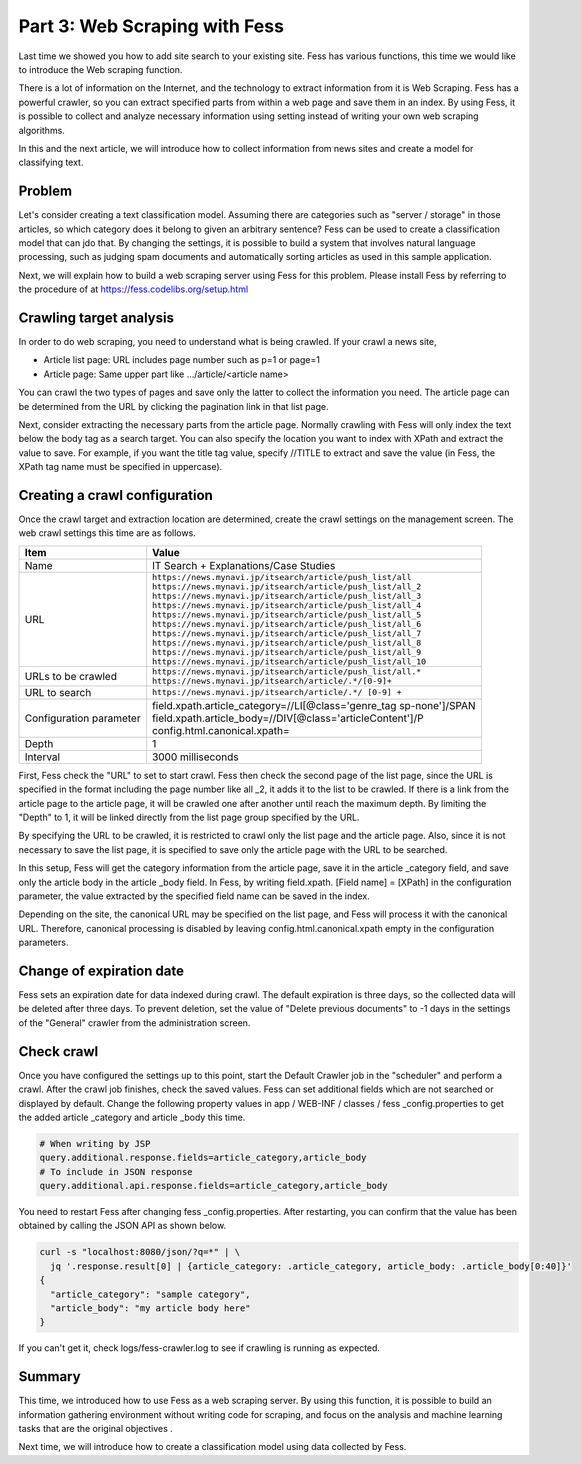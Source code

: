 ===================================
Part 3: Web Scraping with Fess
===================================

Last time we showed you how to add site search to your existing site.
Fess has various functions, this time we would like to introduce the Web scraping function.

There is a lot of information on the Internet, and the technology to extract information from it is Web Scraping.
Fess has a powerful crawler, so you can extract specified parts from within a web page and save them in an index.
By using Fess, it is possible to collect and analyze necessary information using setting instead of writing your own web scraping algorithms.

In this and the next article, we will introduce how to collect information from news sites and create a model for classifying text.

Problem
=======

Let's consider creating a text classification model. Assuming there are categories such as "server / storage" in those articles, so which category does it belong to given an arbitrary sentence?
Fess can be used to create a classification model that can jdo that. By changing the settings, it is possible to build a system that involves natural language processing, such as judging spam documents and automatically sorting articles as used in this sample application.

Next, we will explain how to build a web scraping server using Fess for this problem.
Please install Fess by referring to the procedure of at https://fess.codelibs.org/setup.html

Crawling target analysis
========================

In order to do web scraping, you need to understand what is being crawled.
If your crawl a news site,

- Article list page: URL includes page number such as p=1 or page=1
- Article page: Same upper part like .../article/<article name>

You can crawl the two types of pages and save only the latter to collect the information you need.
The article page can be determined from the URL by clicking the pagination link in that list page.

Next, consider extracting the necessary parts from the article page.
Normally crawling with Fess will only index the text below the body tag as a search target. You can also specify the location you want to index with XPath and extract the value to save.
For example, if you want the title tag value, specify //TITLE to extract and save the value (in Fess, the XPath tag name must be specified in uppercase).

Creating a crawl configuration
==============================

Once the crawl target and extraction location are determined, create the crawl settings on the management screen.
The web crawl settings this time are as follows.

.. tabularcolumns:: |p{4cm}|p{8cm}|
.. list-table::
   :header-rows: 1

   * - Item
     - Value
   * - Name
     - IT Search + Explanations/Case Studies
   * - URL
     - | ``https://news.mynavi.jp/itsearch/article/push_list/all``
       | ``https://news.mynavi.jp/itsearch/article/push_list/all_2``
       | ``https://news.mynavi.jp/itsearch/article/push_list/all_3``
       | ``https://news.mynavi.jp/itsearch/article/push_list/all_4``
       | ``https://news.mynavi.jp/itsearch/article/push_list/all_5``
       | ``https://news.mynavi.jp/itsearch/article/push_list/all_6``
       | ``https://news.mynavi.jp/itsearch/article/push_list/all_7``
       | ``https://news.mynavi.jp/itsearch/article/push_list/all_8``
       | ``https://news.mynavi.jp/itsearch/article/push_list/all_9``
       | ``https://news.mynavi.jp/itsearch/article/push_list/all_10``
   * - URLs to be crawled
     - | ``https://news.mynavi.jp/itsearch/article/push_list/all.*``
       | ``https://news.mynavi.jp/itsearch/article/.*/[0-9]+``
   * - URL to search
     - ``https://news.mynavi.jp/itsearch/article/.*/ [0-9] +``
   * - Configuration parameter
     - | field.xpath.article_category=//LI[@class='genre_tag sp-none']/SPAN
       | field.xpath.article_body=//DIV[@class='articleContent']/P
       | config.html.canonical.xpath=
   * - Depth
     - 1
   * - Interval
     - 3000 milliseconds

First, Fess check the "URL" to set to start crawl.
Fess then check the second page of the list page, since the URL is specified in the format including the page number like all \ _2, it adds it to the list to be crawled.
If there is a link from the article page to the article page, it will be crawled one after another until reach the maximum depth. By limiting the "Depth" to 1, it will be linked directly from the list page group specified by the URL.

By specifying the URL to be crawled, it is restricted to crawl only the list page and the article page.
Also, since it is not necessary to save the list page, it is specified to save only the article page with the URL to be searched.

In this setup, Fess will get the category information from the article page, save it in the article \ _category field, and save only the article body in the article \ _body field.
In Fess, by writing field.xpath. [Field name] = [XPath] in the configuration parameter, the value extracted by the specified field name can be saved in the index.

Depending on the site, the canonical URL may be specified on the list page, and Fess will process it with the canonical URL.
Therefore, canonical processing is disabled by leaving config.html.canonical.xpath empty in the configuration parameters.

Change of expiration date
=========================

Fess sets an expiration date for data indexed during crawl.
The default expiration is three days, so the collected data will be deleted after three days.
To prevent deletion, set the value of "Delete previous documents" to -1 days in the settings of the "General" crawler from the administration screen.

Check crawl
===========

Once you have configured the settings up to this point, start the Default Crawler job in the "scheduler" and perform a crawl.
After the crawl job finishes, check the saved values.
Fess can set additional fields which are not searched or displayed by default.
Change the following property values ​​in app / WEB-INF / classes / fess \ _config.properties to get the added article \ _category and article \ _body this time.

.. code-block:: properties

   # When writing by JSP
   query.additional.response.fields=article_category,article_body
   # To include in JSON response
   query.additional.api.response.fields=article_category,article_body


You need to restart Fess after changing fess \ _config.properties.
After restarting, you can confirm that the value has been obtained by calling the JSON API as shown below.

.. code-block:: bash

   curl -s "localhost:8080/json/?q=*" | \
     jq '.response.result[0] | {article_category: .article_category, article_body: .article_body[0:40]}'
   {
     "article_category": "sample category",
     "article_body": "my article body here"
   }


If you can't get it, check logs/fess-crawler.log to see if crawling is running as expected.

Summary
=======

This time, we introduced how to use Fess as a web scraping server.
By using this function, it is possible to build an information gathering environment without writing code for scraping, and focus on the analysis and machine learning tasks that are the original objectives .

Next time, we will introduce how to create a classification model using data collected by Fess.

